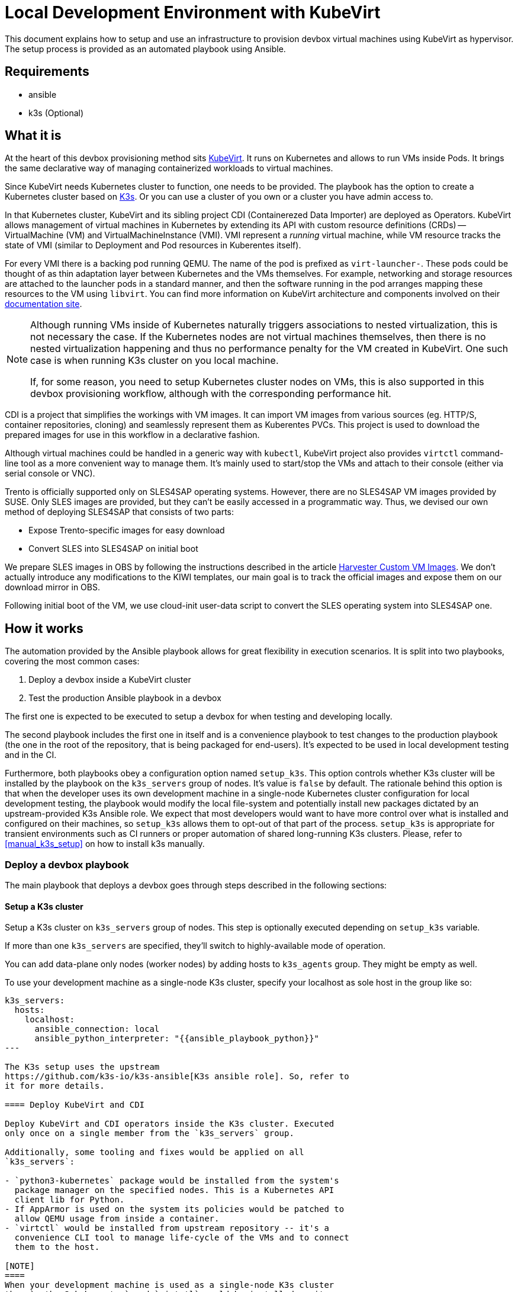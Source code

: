 = Local Development Environment with KubeVirt

This document explains how to setup and use an infrastructure to
provision devbox virtual machines using KubeVirt as hypervisor. The
setup process is provided as an automated playbook using Ansible.

== Requirements

- ansible
- k3s (Optional)

== What it is

At the heart of this devbox provisioning method sits
https://kubevirt.io/[KubeVirt]. It runs on Kubernetes and allows to
run VMs inside Pods. It brings the same declarative way of managing
containerized workloads to virtual machines.

Since KubeVirt needs Kubernetes cluster to function, one needs to be
provided. The playbook has the option to create a Kubernetes cluster
based on https://k3s.io/[K3s]. Or you can use a cluster of you own or
a cluster you have admin access to.

In that Kubernetes cluster, KubeVirt and its sibling project CDI
(Containerezed Data Importer) are deployed as Operators. KubeVirt
allows management of virtual machines in Kubernetes by extending its
API with custom resource definitions (CRDs) -- VirtualMachine (VM) and
VirtualMachineInstance (VMI). VMI represent a _running_ virtual
machine, while VM resource tracks the state of VMI (similar to
Deployment and Pod resources in Kuberentes itself).

For every VMI there is a backing pod running QEMU. The name of the pod
is prefixed as `virt-launcher-`. These pods could be thought of as
thin adaptation layer between Kubernetes and the VMs themselves. For
example, networking and storage resources are attached to the launcher
pods in a standard manner, and then the software running in the pod
arranges mapping these resources to the VM using `libvirt`. You can
find more information on KubeVirt architecture and components involved
on their https://kubevirt.io/user-guide/architecture/[documentation
site].

[NOTE]
====
Although running VMs inside of Kubernetes naturally triggers
associations to nested virtualization, this is not necessary the
case. If the Kubernetes nodes are not virtual machines themselves,
then there is no nested virtualization happening and thus no
performance penalty for the VM created in KubeVirt. One such case is
when running K3s cluster on you local machine.

If, for some reason, you need to setup Kubernetes cluster nodes on
VMs, this is also supported in this devbox provisioning workflow,
although with the corresponding performance hit.
====

CDI is a project that simplifies the workings with VM images. It can
import VM images from various sources (eg. HTTP/S, container
repositories, cloning) and seamlessly represent them as Kuberentes
PVCs. This project is used to download the prepared images for use in
this workflow in a declarative fashion.

Although virtual machines could be handled in a generic way with
`kubectl`, KubeVirt project also provides `virtctl` command-line tool
as a more convenient way to manage them. It's mainly used to
start/stop the VMs and attach to their console (either via serial
console or VNC).

Trento is officially supported only on SLES4SAP operating
systems. However, there are no SLES4SAP VM images provided by
SUSE. Only SLES images are provided, but they can't be easily accessed
in a programmatic way. Thus, we devised our own method of deploying
SLES4SAP that consists of two parts:

- Expose Trento-specific images for easy download
- Convert SLES into SLES4SAP on initial boot

We prepare SLES images in OBS by following the instructions described
in the article
https://docs.harvesterhci.io/v1.6/advanced/customsuseimages[Harvester
Custom VM Images]. We don't actually introduce any modifications to
the KIWI templates, our main goal is to track the official images and
expose them on our download mirror in OBS.

Following initial boot of the VM, we use cloud-init user-data script
to convert the SLES operating system into SLES4SAP one.

== How it works

The automation provided by the Ansible playbook allows for great
flexibility in execution scenarios. It is split into two playbooks,
covering the most common cases:

1. Deploy a devbox inside a KubeVirt cluster
2. Test the production Ansible playbook in a devbox

The first one is expected to be executed to setup a devbox for when
testing and developing locally.

The second playbook includes the first one in itself and is a
convenience playbook to test changes to the production playbook (the
one in the root of the repository, that is being packaged for
end-users). It's expected to be used in local development testing and
in the CI.

Furthermore, both playbooks obey a configuration option named
`setup_k3s`. This option controls whether K3s cluster will be
installed by the playbook on the `k3s_servers` group of nodes. It's
value is `false` by default. The rationale behind this option is that
when the developer uses its own development machine in a single-node
Kubernetes cluster configuration for local development testing, the
playbook would modify the local file-system and potentially install
new packages dictated by an upstream-provided K3s Ansible role. We
expect that most developers would want to have more control over what
is installed and configured on their machines, so `setup_k3s` allows
them to opt-out of that part of the process. `setup_k3s` is
appropriate for transient environments such as CI runners or proper
automation of shared long-running K3s clusters. Please, refer to
<<manual_k3s_setup>> on how to install k3s manually.

=== Deploy a devbox playbook

The main playbook that deploys a devbox goes through steps described
in the following sections:

==== Setup a K3s cluster

Setup a K3s cluster on `k3s_servers` group of nodes. This step is
optionally executed depending on `setup_k3s` variable.

If more than one `k3s_servers` are specified, they'll switch to
highly-available mode of operation.

You can add data-plane only nodes (worker nodes) by adding hosts to
`k3s_agents` group. They might be empty as well.

To use your development machine as a single-node K3s cluster, specify
your localhost as sole host in the group like so:

----
k3s_servers:
  hosts:
    localhost:
      ansible_connection: local
      ansible_python_interpreter: "{{ansible_playbook_python}}"
---

The K3s setup uses the upstream
https://github.com/k3s-io/k3s-ansible[K3s ansible role]. So, refer to
it for more details.

==== Deploy KubeVirt and CDI

Deploy KubeVirt and CDI operators inside the K3s cluster. Executed
only once on a single member from the `k3s_servers` group.

Additionally, some tooling and fixes would be applied on all
`k3s_servers`:

- `python3-kubernetes` package would be installed from the system's
  package manager on the specified nodes. This is a Kubernetes API
  client lib for Python.
- If AppArmor is used on the system its policies would be patched to
  allow QEMU usage from inside a container.
- `virtctl` would be installed from upstream repository -- it's a
  convenience CLI tool to manage life-cycle of the VMs and to connect
  them to the host.

[NOTE]
====
When your development machine is used as a single-node K3s cluster
then `python3-kubernetes` and `virtctl` would be installed on it
unless `k3s_servers_mod` tag is set to be skipped.
====

==== Deploy a devbox virtual machine

This part would actually deploy the devbox VM from a single member in
the `k3s_servers` group.

Before that, SSH key-pair would be generated on the Ansible control
node (the host starting the playbook) and the public key will be
distributed to the VM as part of Cloud-init vendor data. Currently,
the same `id_devbox_rsa` key is used to connect to all current and
future devboxes.

After starting the VM, a cloud-init user-data script would run on
first boot to customize the system. One important part of that process
is converting the VM into a SLES4SAP system. You can inspect the
supplied cloud-init script in
`devbox/ansible/roles/kubevirt_vm/templates/cloudconfig.yml.j2` file.

The VM would be marked as Ready when cloud-init execution has
completed or a timeout value is exceeded.

If you want to connect to the devbox using SSH, you have to remember
to specify the `id_devbox_rsa` key that is located on in `~/.ssh/` on
the Ansible control node, which would most probably be you development
machine.

[source, bash]
----
$ virtctl ssh sles@vm/devbox -i ~/.ssh/id_devbox_rsa
----

[NOTE]
====
You could also use your native SSH client to access the VM but then
you'll have to properly expose the VM as Kubernetes Service.

If you're running a single-node Kubernetes cluster on localhost, then
you could use your native SSH client by directly specifying the IP
address of the VM. You can acquire this information by:

[source, bash]
----
$ kubectl get vmi
----
====

NOTE: When your development machine is used as a single-node K3s
cluster and you don't want the Ansible playbook to modify your machine,
set tag `control_node_mod` to be skipped.

=== Test Trento playbook

This is a convenience playbook that statically includes the plays from
previous section and additionally adds the following:

==== Automatic discovery

Automatically discovers the newly created VM inside the Kubernetes
cluster. This is handled by a dynamic inventory plugin with
configuration file in
`devbox/ansible/inventory/inventory.kubevirt.yml`.

Currently, all the discovered VMs are added as part of `devboxes`
group. The hosts discovered in that group can be pre-assigned as
children of the various Trento component groups. This is, for example,
how the sample inventory is structured -- all Trento components would
be installed on that single devbox by default.

This automatic discovery is unexplored territory, currently, but has
great potential to enable various more complex multi-node deployment
scenarios.

==== Test drive the official playbook

Run the official Trento deployment playbook on the newly provisioned
devbox(es). You can modify the official playbook's parameters under
`trento_components/vars` in
`devbox/ansible/inventory/inventory.yml`. By default, reasonable
values are provided, the main one being a self-signed certificate to
be used when accessing `trento.local` domain. Please see
xref:local-development-environment.adoc[prerequisites section] in the
parent document.

== Manual k3s install and configuration [[manual_k3s_setup]]

By default, `setup_k3s` Ansible variable is set to `false`, meaning
that a developer would want to setup a k3s cluster by himself.

Following are short instructions of how to install k3s locally on a
development machine. It's not a thorough guide, but just highlighting
the important parts. Please, consult the install script source code
for more details.

To install k3s from the upstream-provided installation script, execute
this:

[source, bash]
----
$ curl -sfL https://get.k3s.io | INSTALL_K3S_SKIP_ENABLE=true K3S_KUBECONFIG_MODE="644" sh -s -
----

INSTALL_K3S_SKIP_ENABLE:: determines whether a Systemd unit would be
enabled to run on system startup. It's optional but reasonable to set
taking into account that k3s would be used on-demand as a developer
tool.

K3S_KUBECONFIG_MODE:: Makes the generated kubeconfig file for the k3s
cluster be readable by everybody on the system. This allows your
unprivileged user API access to the cluster.

Extend you KUBECONFIG env-var or make your default kubeconfig link to
the k3s cluster one:

[source, bash]
----
$ ln -s /etc/rancher/k3s/k3s.yaml ~/.kube/config
----

Configure firewall to allow pods and services to communicate with the
host.

[source, bash]
----
firewall-cmd --permanent --zone=trusted --add-source=10.42.0.0/16 # pods
firewall-cmd --permanent --zone=trusted --add-source=10.43.0.0/16 # services
firewall-cmd --reload
----

To run the k3s cluster:

[source, bash]
----
$ sudo systemctl start k3s
----

Refer to <<Cleanup>> for details on how to uninstall a manual
installation of k3s.

== Running the playbooks

All commands should be executed when current working directory is
`devbox/ansible`.

[source, bash]
----
$ cd devbox/ansible
----

You have to ensure required Ansible collections are installed:

[source, bash]
----
$ ansible-galaxy install -r requirements.yml
----

Next, you have to prepare Ansible inventory, specifying where your
infrastructure nodes are located. As a starting point, you could use
the sample inventory located at
`devbox/ansible/inventory/inventory.sample.yml`. It covers the common
case of running the Kubernetes control and data plane on a single
node, your localhost. Make a copy of the sample file and edit it
according to your needs:

[source, bash]
----
$ cp inventory/inventory.sample.yml inventory/inventory.yml
----

Most importantly, you have to replace all the `CHANGE_ME` values with
you secrets.

Then, you can start the desired playbook giving the path to the
inventory directory:

[source, bash]
----
$ ansible-playbook -i inventory playbooks/deploy_devbox.yml
----

If you are running a single-node Kubernetes cluster on you localhost,
then you would probably want to provide your sudo password. Execute
the previous command modified as following:

[source, bash]
----
$ ansible-playbook -i inventory playbooks/deploy_devbox.yml --ask-become-pass
----

Additionally, you can disable all modifications on you development
machine by settings tags `k3s_servers_mod` and `control_node_mod` to
be skipped. Please note, the results of these steps are mandatory, so
you have to implement them manually for the playbook to succeed:

[source, bash]
----
$ ansible-playbook -i inventory playbooks/deploy_devbox.yml --ask-become-pass \
                   --skip-tags k3s_servers_mod,control_node_mod
----

== Cleanup

You can start/stop the devbox VMs by name using `virtctl`:

[source, bash]
----
$ virtctl stop <name-of-devbox>
----

You can permanently delete a VM by issuing:

[source, bash]
----
$ kubectl delete vm <name-of-devbox>
----

If you you have installed k3s cluster manually on you developer
machine, you can uninstall it by executing the follwoing:

[source, bash]
----
$ k3s-killall.sh
$ k3s-uninstall.sh
----

`k3s-killall.sh` and `k3s-uninstall.sh` are created automatically when
installing k3s.

== Known issues

Kubernetes cluster nodes are expected to have persistent IP
addresses. If you're running a single-node Kubernetes cluster on your
localhost and you change the IP address of your main network interface
(by working from different locations, for example) k3s cluster won't
function properly or won't start at all. To workaround this, manually
run k3s by disabling network policy controller:

[source, bash]
----
$ sudo systemctl stop k3s
$ sudo /usr/local/bin/k3s server --disable-network-policy
----

After k3s initialize in the manual run, stop it by `CTRL-C` and then you
can revert to normal starting and stopping with systemd:

[source, bash]
----
$ sudo systemctl start k3s
----

